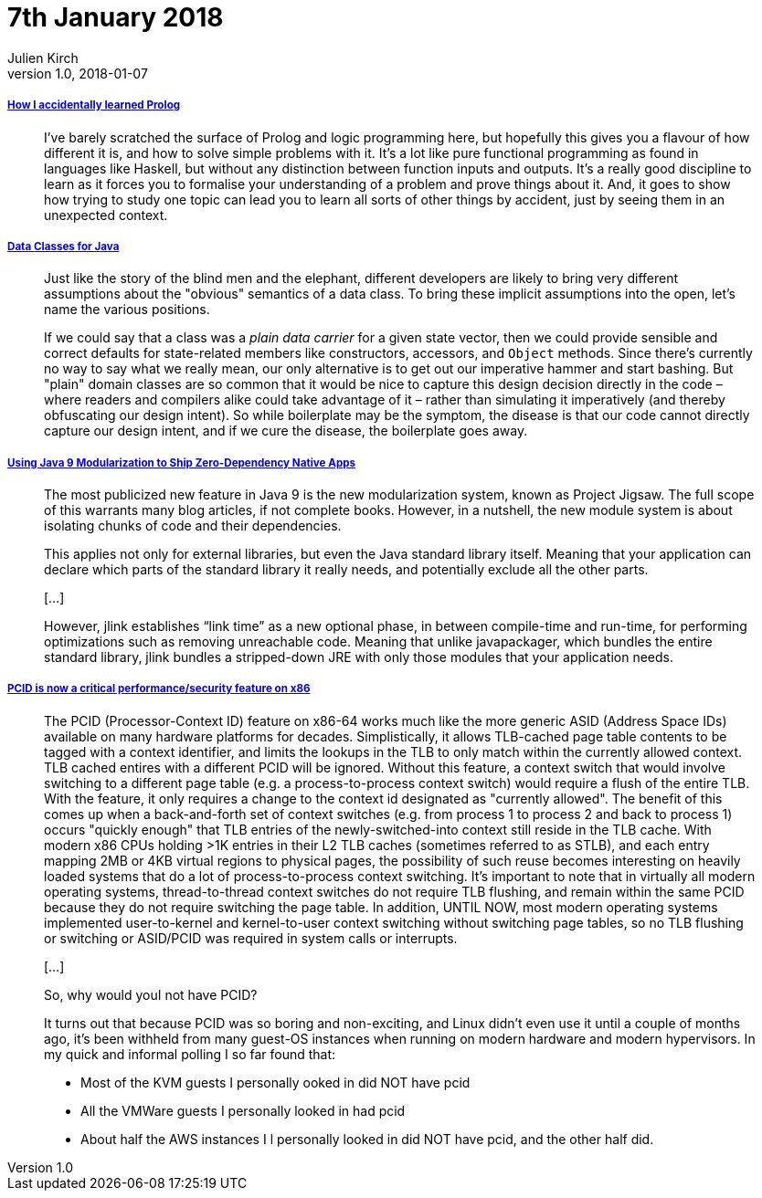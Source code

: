 = 7th January 2018
Julien Kirch
v1.0, 2018-01-07
:article_lang: en

===== link:https://blog.jcoglan.com/2017/12/31/how-i-accidentally-learned-prolog/[How I accidentally learned Prolog]

[quote]
____
I’ve barely scratched the surface of Prolog and logic programming here, but hopefully this gives you a flavour of how different it is, and how to solve simple problems with it. It’s a lot like pure functional programming as found in languages like Haskell, but without any distinction between function inputs and outputs. It’s a really good discipline to learn as it forces you to formalise your understanding of a problem and prove things about it. And, it goes to show how trying to study one topic can lead you to learn all sorts of other things by accident, just by seeing them in an unexpected context.
____

===== link:http://cr.openjdk.java.net/~briangoetz/amber/datum.html[Data Classes for Java]

[quote]
____
Just like the story of the blind men and the elephant, different developers are likely to bring very different assumptions about the "obvious" semantics of a data class. To bring these implicit assumptions into the open, let's name the various positions.
____

[quote]
____
If we could say that a class was a _plain data carrier_ for a given state vector, then we could provide sensible and correct defaults for state-related members like constructors, accessors, and `Object` methods. Since there's currently no way to say what we really mean, our only alternative is to get out our imperative hammer and start bashing. But "plain" domain classes are so common that it would be nice to capture this design decision directly in the code – where readers and compilers alike could take advantage of it – rather than simulating it imperatively (and thereby obfuscating our design intent). So while boilerplate may be the symptom, the disease is that our code cannot directly capture our design intent, and if we cure the disease, the boilerplate goes away.
____


===== link:https://steveperkins.com/using-java-9-modularization-to-ship-zero-dependency-native-apps/[Using Java 9 Modularization to Ship Zero-Dependency Native Apps]

[quote]
____
The most publicized new feature in Java 9 is the new modularization system, known as Project Jigsaw. The full scope of this warrants many blog articles, if not complete books. However, in a nutshell, the new module system is about isolating chunks of code and their dependencies.

This applies not only for external libraries, but even the Java standard library itself. Meaning that your application can declare which parts of the standard library it really needs, and potentially exclude all the other parts.

[…]

However, jlink establishes “link time” as a new optional phase, in between compile-time and run-time, for performing optimizations such as removing unreachable code. Meaning that unlike javapackager, which bundles the entire standard library, jlink bundles a stripped-down JRE with only those modules that your application needs.
____


===== https://groups.google.com/forum/#!topic/mechanical-sympathy/L9mHTbeQLNU[PCID is now a critical performance/security feature on x86]

[quote]
____
The PCID (Processor-Context ID) feature on x86-64 works much like the more generic ASID (Address Space IDs) available on many hardware platforms for decades. Simplistically, it allows TLB-cached page table contents to be tagged with a context identifier, and limits the lookups in the TLB to only match within the currently allowed context. TLB cached entires with a different PCID will be ignored. Without this feature, a context switch that would involve switching to a different page table (e.g. a process-to-process context switch) would require a flush of the entire TLB. With the feature, it only requires a change to the context id designated as "currently allowed". The benefit of this comes up when a back-and-forth set of context switches (e.g. from process 1 to process 2 and back to process 1) occurs "quickly enough" that TLB entries of the newly-switched-into context still reside in the TLB cache. With modern x86 CPUs holding >1K entries in their L2 TLB caches (sometimes referred to as STLB), and each entry mapping 2MB or 4KB virtual regions to physical pages, the possibility of such reuse becomes interesting on heavily loaded systems that do a lot of process-to-process context switching. It's important to note that in virtually all modern operating systems, thread-to-thread context switches do not require TLB flushing, and remain within the same PCID because they do not require switching the page table. In addition, UNTIL NOW, most modern operating systems implemented user-to-kernel and kernel-to-user context switching without switching page tables, so no TLB flushing or switching or ASID/PCID was required in system calls or interrupts.

[…]

So, why would youI not have PCID?

It turns out that because PCID was so boring and non-exciting, and Linux didn't even use it until a couple of months ago, it's been withheld from many guest-OS instances when running on modern hardware and modern hypervisors. In my quick and informal polling I so far found that:

- Most of the KVM guests I personally ooked in did NOT have pcid
- All the VMWare guests I personally looked in had pcid
- About half the AWS instances I l personally looked in did NOT have pcid, and the other half did.
____

